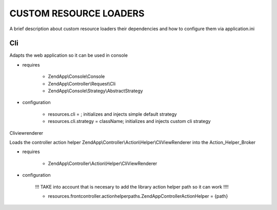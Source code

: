 CUSTOM RESOURCE LOADERS
=======================

A brief description about custom resource
loaders their dependencies and how to configure them
via application.ini

Cli
---

Adapts the web application so it can be used in console

- requires

    - ZendApp\\Console\\Console
    - ZendApp\\Controller\\Request\\Cli
    - ZendApp\\Console\\Strategy\\AbstractStrategy

- configuration

    - resources.cli =                   ; initializes and injects simple default strategy
    - resources.cli.strategy = className; initializes and injects custom cli strategy

Cliviewrenderer

Loads the controller action helper ZendApp\\Controller\\Action\\Helper\\CliViewRenderer into the Action_Helper_Broker

- requires

    - ZendApp\\Controller\\Action\\Helper\\CliViewRenderer

- configuration

    !!! TAKE into account that is necesary to add the library action helper path so it can work !!!!

    - resources.frontcontroller.actionhelperpaths.ZendApp\Controller\Action\Helper = {path}
